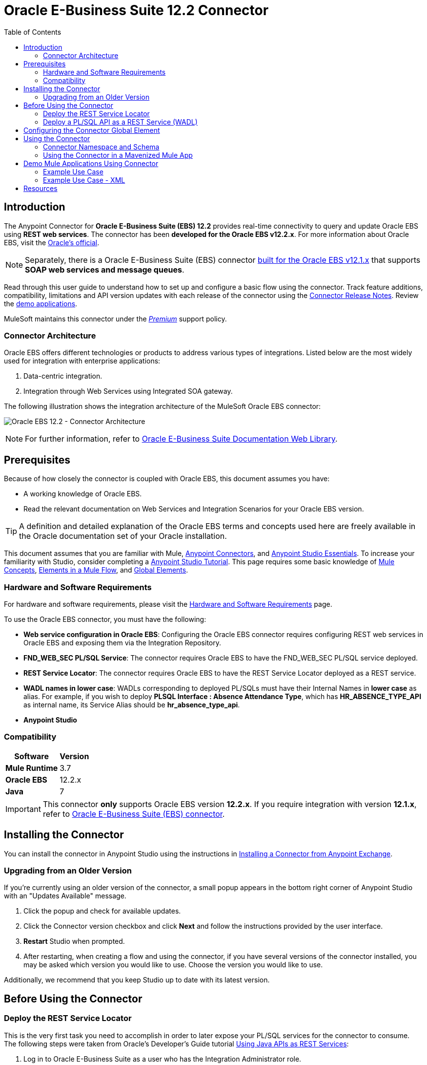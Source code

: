 = Oracle E-Business Suite 12.2 Connector
:keywords: user guide, oracle, ebs, e-business suite, connector
:imagesdir: ./_images
:toc: macro
:toclevels: 2


toc::[]


== Introduction

The Anypoint Connector for *Oracle E-Business Suite (EBS) 12.2* provides real-time connectivity to query and update Oracle EBS using *REST web services*. The connector has been *developed for the Oracle EBS v12.2.x*. For more information about Oracle EBS, visit the link:http://www.oracle.com/us/products/applications/ebusiness/overview/index.html[Oracle's official].

[NOTE]
Separately, there is a Oracle E-Business Suite (EBS) connector link:/mule-user-guide/v/3.8/oracle-ebs-connector[built for the Oracle EBS v12.1.x] that supports *SOAP web services and message queues*.

Read through this user guide to understand how to set up and configure a basic flow using the connector. Track feature additions, compatibility, limitations and API version updates with each release of the connector using the link:/release-notes/oracle-ebs-122-connector-release-notes[Connector Release Notes]. Review the link:https://www.mulesoft.com/exchange#!/?filters=Salesforce&sortBy=rank[demo applications].

MuleSoft maintains this connector under the link:/mule-user-guide/v/3.8/anypoint-connectors#connector-categories[_Premium_] support policy.

=== Connector Architecture

Oracle EBS offers different technologies or products to address various types of integrations. Listed below are the most widely used for integration with enterprise applications:

. Data-centric integration.
. Integration through Web Services using Integrated SOA gateway.

The following illustration shows the integration architecture of the MuleSoft Oracle EBS connector:

image:oec122-architecture.png[Oracle EBS 12.2 - Connector Architecture]

[NOTE]
For further information, refer to link:http://docs.oracle.com/cd/E26401_01/index.htm[Oracle E-Business Suite Documentation Web Library].

== Prerequisites

Because of how closely the connector is coupled with Oracle EBS, this document assumes you have:

* A working knowledge of Oracle EBS.
* Read the relevant documentation on Web Services and Integration Scenarios for your Oracle EBS version.

[TIP]
A definition and detailed explanation of the Oracle EBS terms and concepts used here are freely available in the Oracle documentation set of your Oracle installation.

This document assumes that you are familiar with Mule,
link:/mule-user-guide/v/3.8/anypoint-connectors[Anypoint Connectors], and
link:/mule-fundamentals/v/3.8/anypoint-studio-essentials[Anypoint Studio Essentials]. To increase your familiarity with Studio, consider completing a link:/mule-fundamentals/v/3.8/basic-studio-tutorial[Anypoint Studio Tutorial]. This page requires some basic knowledge of link:/mule-fundamentals/v/3.8/mule-concepts[Mule Concepts], link:/mule-fundamentals/v/3.8/elements-in-a-mule-flow[Elements in a Mule Flow], and link:/mule-fundamentals/v/3.8/global-elements[Global Elements].

=== Hardware and Software Requirements

For hardware and software requirements, please visit the link:/mule-user-guide/v/3.8/hardware-and-software-requirements[Hardware and Software Requirements] page.

To use the Oracle EBS connector, you must have the following:

* *Web service configuration in Oracle EBS*: Configuring the Oracle EBS connector requires configuring REST web services in Oracle EBS and exposing them via the Integration Repository.
* *FND_WEB_SEC PL/SQL Service*: The connector requires Oracle EBS to have the FND_WEB_SEC PL/SQL service deployed.
* *REST Service Locator*: The connector requires Oracle EBS to have the REST Service Locator deployed as a REST service.
* *WADL names in lower case*: WADLs corresponding to deployed PL/SQLs must have their Internal Names in *lower case* as alias. For example, if you wish to deploy *PLSQL Interface : Absence Attendance Type*, which has *HR_ABSENCE_TYPE_API* as internal name, its Service Alias should be *hr_absence_type_api*.
* *Anypoint Studio*

=== Compatibility

[%header%autowidth.spread]
|===
|Software |Version
|*Mule Runtime* |3.7
|*Oracle EBS* |12.2.x
|*Java* |7
|===

[IMPORTANT]
This connector *only* supports Oracle EBS version *12.2.x*. If you require integration with version *12.1.x*, refer to link:https://www.mulesoft.com/exchange#!/oracle-ebusiness-suite-integration-connector?searchTerm=oracle%20eb[Oracle E-Business Suite (EBS) connector].

== Installing the Connector

You can install the connector in Anypoint Studio using the instructions in
link:/mule-fundamentals/v/3.8/anypoint-exchange#installing-a-connector-from-anypoint-exchange[Installing a Connector from Anypoint Exchange].

=== Upgrading from an Older Version

If you’re currently using an older version of the connector, a small popup appears in the bottom right corner of Anypoint Studio with an "Updates Available" message.

. Click the popup and check for available updates. 
. Click the Connector version checkbox and click *Next* and follow the instructions provided by the user interface. 
. *Restart* Studio when prompted. 
. After restarting, when creating a flow and using the connector, if you have several versions of the connector installed, you may be asked which version you would like to use. Choose the version you would like to use.

Additionally, we recommend that you keep Studio up to date with its latest version.

== Before Using the Connector

=== Deploy the REST Service Locator

This is the very first task you need to accomplish in order to later expose your PL/SQL services for the connector to consume. The following steps were taken from Oracle's Developer's Guide tutorial link:https://docs.oracle.com/cd/E26401_01/doc.122/e20927/T511473T634173.htm[Using Java APIs as REST Services]:

. Log in to Oracle E-Business Suite as a user who has the Integration Administrator role.

* Select the *Integrated SOA Gateway* responsibility and the *Integration Repository* link from the navigation menu.

. In the Integration Repository tab, click Search to access the main Search page.

. Click *Show More Search Options* to display more search fields.

* Enter the following key search values as the search criteria:

** Category: Interface Subtype

** Category Value: *Java Bean Services*

. Click *Go* to execute the search.

* Click the *REST Service Locator* interface name link to open the interface details page.

. In the REST Web Service tab, enter the following information:
+
image:oec122-deploy-rest-service-locator-1.png[Oracle EBS 12.2 - REST Service Locator Un-deployed]

* Service Alias: restServiceLocator

** The alias will be displayed as the service endpoint in the WADL and schema for the selected method or operation.

* Select Desired Service Operations

** In the Service Operations region, HTTP method check boxes are preselected.
+
[NOTE]
If a Java method is annotated with a specific HTTP method, then the corresponding HTTP method check box is preselected for that method. The administrator can change the HTTP method check box selection before deploying the service.
In this example, the *'getRestInterface'* service operation has been annotated with the GET HTTP method; therefore, the GET check box is automatically selected.

. Click *Deploy* to deploy the service to an Oracle E-Business Suite WebLogic environment.

    * Once the REST service has been successfully deployed, 'Deployed' appears in the REST Service Status field along with the *View WADL* link. Click the *View WADL* link to view the deployed service WADL description.
+
image:oec122-deploy-rest-service-locator-2.png[Oracle EBS 12.2 - REST Service Locator Deployed]

=== Deploy a PL/SQL API as a REST Service (WADL)

The following steps describe the procedure to deploy the PL/SQL "Adjustment API" as a REST service. The same guide applies to any PL/SQL.

. Log in to Oracle E-Business Suite as a user who has the Integration Administrator role.

* Select the *Integrated SOA Gateway* responsibility and the *Integration Repository* link from the navigation menu.

. In the Integration Repository tab, click Search to access the main Search page.

. Click *Show More Search Options* to display more search fields.

* Enter the following key search values as the search criteria:

** Category: Interface Subtype

** Category Value: PL/SQL

** Internal Name: FA_ADJUSTMENT_PUB
+
image:oec122-deploy-plsql-1.png[Deploy PL/SQL - Search]

. Click *Go* to execute the search.

** Click on the Adjustments API link to see the interface details.
+
image:oec122-deploy-plsql-2.png[Deploy PL/SQL - Adjustment API]

* Click the *REST Service Locator* interface name link to open the interface details page.

. In the REST Web Service tab, enter the following information:
+
image:oec122-deploy-plsql-3.png[Deploy PL/SQL - Adjustment API Configuration]
+
IMPORTANT: The alias of the deployed web service *MUST* be: 1) the Internal Name and 2) be written in lowercase. The alias information can be found under the label *Service Alias*. In this example, it is *fa_adjustment_pub*.

. Click *Deploy* to deploy the service to an Oracle E-Business Suite WebLogic environment.

    * Once the REST service has been successfully deployed, 'Deployed' appears in the REST Service Status field along with the *View WADL* link. Click the *View WADL* link to view the deployed service WADL description.
+
image:oec122-deploy-plsql-4.png[Deploy PL/SQL - Adjustment API Deployed]


== Configuring the Connector Global Element

To use the Oracle EBS 12.2 connector in your Mule application, you must configure a global Oracle EBS 12.2 element that can be used by all the Oracle EBS 12.2 connectors in the application (read more about link:/mule-fundamentals/v/3.7/global-elements[global elements]).
The connector offers the following global configuration:

* *Configuration*: for web services and PL/SQL invocation.

Follow the steps below to create an Oracle EBS 12.2 global element for web services and PL/SQL invocation:

. Click the *Global Elements* tab at the base of the canvas.
. On the Global Mule Configuration Elements screen, click *Create*.
. In the *Choose Global Type wizard*, expand *Connector Configuration*, and then select *OracleEBS 12.2: Configuration*.

Then, fill in the following arguments:

[%header%autowidth.spread]
|===
|Field|Description
|*Host* |Enter the host of the Oracle EBS instance.
|*Port* |Enter the port of the Oracle EBS web services.
|*SSL enabled* |If checked, will attempt to make web services calls using HTTPS instead of HTTP.
|*Username* |Username to log into Oracle EBS web services.
|*Password* |Password for the username.
|*Rest Service Locator alias* |Name assigned to the web service with Internal Name `oracle.apps.fnd.rep.ws.service.EbsRestLocator` when deployed.
|*FND Web Sec alias* |Name assigned to the PL/SQL web service with Internal Name `FND_WEB_SEC` when deployed.
|*Responsibility name* |Enter the responsibility name that is needed to execute the operation.
|*Responsibility application name* |Enter the application short name that is needed to execute the operation.
|*Security group name* |Enter the security group key of the Oracle EBS instance (optional). Default value is *STANDARD*.
|*NLS language* |Enter the NLS language of the Oracle EBS instance (optional). Default value is *AMERICAN*.
|*Org. ID* |Enter the organization ID of the Oracle EBS instance (optional).
|===

image:oec122-global-element-props.png[Oracle EBS 12.2 - Configuration]

== Using the Connector

Oracle EBS 12.2 connector is and operation-based connector that supports the *invocation of any PL/SQL REST service* deployed in the Oracle system.

=== Connector Namespace and Schema

When designing your application in Studio, the act of dragging the connector from the palette onto the Anypoint Studio canvas should automatically populate the XML code with the connector *namespace* and *schema location*.

* *Namespace:* `http://www.mulesoft.org/schema/mule/connector`
* *Schema Location:* `http://www.mulesoft.org/schema/mule/connector/current/mule-connector.xsd`

[TIP]
If you are manually coding the Mule application in Studio's XML editor or other text editor, define the namespace and schema location in the header of your *Configuration XML*, inside the `<mule>` tag.

[source, xml,linenums]
----
<mule xmlns="http://www.mulesoft.org/schema/mule/core"
      xmlns:xsi="http://www.w3.org/2001/XMLSchema-instance"
      xmlns:oracle-ebs122="http://www.mulesoft.org/schema/mule/oracle-ebs122"
      xsi:schemaLocation="
               http://www.mulesoft.org/schema/mule/core
               http://www.mulesoft.org/schema/mule/core/current/mule.xsd
               http://www.mulesoft.org/schema/mule/oracle-ebs122
               http://www.mulesoft.org/schema/mule/oracle-ebs122/current/mule-oracle-ebs122.xsd">

      <!-- put your global configuration elements and flows here -->

</mule>
----

=== Using the Connector in a Mavenized Mule App

If you are coding a Mavenized Mule application, this XML snippet must be included in your `pom.xml` file.

[source,xml,linenums]
----
<dependency>
  <groupId>org.mule.modules</groupId>
  <artifactId>oracle-ebs-122-connector</artifactId>
  <version>1.0.0</version>
</dependency>
----

[TIP]
====
Inside the `<version>` tags, put the desired version number, the word `RELEASE` for the latest release, or `SNAPSHOT` for the latest available version.
====

== Demo Mule Applications Using Connector

You can download fully functional demo applications using the Oracle EBS 12.2 connector from http://mulesoft.github.io/oracle-ebs-122-connector/[this link].

=== Example Use Case

The current section describes 4 four common use cases related to the *HR Location* service. To create the Mule app that will contain these examples, follow the steps below:

. Create a new *Mule Project* in Anypoint Studio.
. Set your OracleEBS 12.2 *credentials* in `src/main/resources/mule-app.properties`.
+
[source,code,linenums]
----
oracle122.username=
oracle122.password=
oracle122.host=
oracle122.port=
oracle122.responsibility=
oracle122.restServiceLocatorAlias=
oracle122.fndWebSecAlias=
oracle122.respApplication=
oracle122.securityGroup=
oracle122.nlsLanguage=
oracle122.orgId=
----
+
. Create a new **OracleEBS 12.2** global element configuration and fill in the credentials using placholders:
+
[source,xml]
----
<oracle-ebs122:config name="OracleEBS_12_2__Configuration"
    host="${oracle122.host}"
    port="${oracle122.port}"
    username="${oracle122.username}"
    password="${oracle122.password}"
    restServiceLocatorAlias="${oracle122.restServiceLocatorAlias}"
    fndWebSecAlias="${oracle122.fndWebSecAlias}"
    responsibility="${oracle122.responsibility}"
    respApplication="${oracle122.respApplication}"
    securityGroup="${oracle122.securityGroup}"
    nlsLanguage="${oracle122.nlsLanguage}"
    orgId="${oracle122.orgId}"
    doc:name="OracleEBS 12.2: Configuration"/>
----
+
. Click **Test Connection** to confirm that Mule can connect with the Oracle 12.2 instance. If the connection is successful, click **OK** to save the configuration. Otherwise, review or correct any invalid parameters and test again.
. Create a new **HTTP Listener** global element configuration and leave it with the default values.

==== Create a Location

. Drag a **HTTP endpoint** onto the canvas and configure the following parameters:
+
[%header%autowidth.spread]
|===
|Parameter|Value
|Connector Configuration| HTTP_Listener_Configuration
|Path|/create
|===
+
. Drag a **OracleEBS12.2 Connector** component next to the HTTP endpoint and in the *Connector Configuration* field select the configuration created in the previous section.
. Configure the processor with the following values:
+
[%header%autowidth.spread]
|===
|Parameter|Value
|Operation|Invoke PL/SQL REST service
|WADL| hr_location_api
|Operation| CREATE_LOCATION
|Payload Reference| #[payload]
|===
. Drag a **DataWeave** component and set the following input parameters:
+
[source,dataweave,linenums]
----
%dw 1.0
%output application/xml
%namespace ns0 http://xmlns.oracle.com/apps/per/rest/hr_location_api/create_location/
---
{
	ns0#InputParameters: {
		ns0#P_VALIDATE: 0,
		ns0#P_EFFECTIVE_DATE: now,
		ns0#P_LOCATION_CODE: "HR- MuleSoft BA",
		ns0#P_DESCRIPTION: "Buenos Aires Office"
	}
}
----
. *Deploy* the application, open a web browser and make a request to the URL *http://localhost:8081/create*.
. If the location was successfully created, you should receive the following XML response containing the *ID and Version Number* of the new location:
+
[source,xml,linenums]
----
<?xml version = '1.0' encoding = 'UTF-8'?>
<OutputParameters xmlns:xsi="http://www.w3.org/2001/XMLSchema-instance" xmlns="http://xmlns.oracle.com/apps/per/rest/hr_location_api/create_location/">
    <P_LOCATION_ID>27545</P_LOCATION_ID>
    <P_OBJECT_VERSION_NUMBER>1</P_OBJECT_VERSION_NUMBER>
</OutputParameters>
----

==== Get a Location

. Drag a **HTTP endpoint** onto the canvas and configure the following parameters:
+
[%header%autowidth.spread]
|===
|Parameter|Value
|Connector Configuration| HTTP_Listener_Configuration
|Path|/get
|===
+
. Drag a **OracleEBS12.2 Connector** component next to the HTTP endpoint and in the *Connector Configuration* field select the configuration created in the previous section.
. Configure the processor with the following values:
+
[%header%autowidth.spread]
|===
|Parameter|Value
|Operation|Invoke PL/SQL REST service
|WADL| hr_location_record
|Operation| GET_LOCATION_DETAILS
|Payload Reference| #[payload]
|===
. Drag a **DataWeave** component and set the following input parameters:
+
[source,dataweave,linenums]
----
%dw 1.0
%output application/xml
%namespace ns0 http://xmlns.oracle.com/apps/per/rest/hr_location_record/get_location_details/
---
{
	ns0#InputParameters: {
		ns0#P_QUERY_OPTIONS: {
			ns0#LOCATION_ID: "27545"
		}
	}
}
----
. *Deploy* the application, open a web browser and make a request to the URL *http://localhost:8081/get*.
. If the location exists, you should receive the following XML response containing the complete details of the location:
+
[source,xml,linenums]
----
<?xml version = '1.0' encoding = 'UTF-8'?>
<OutputParameters xmlns:xsi="http://www.w3.org/2001/XMLSchema-instance" xmlns="http://xmlns.oracle.com/apps/per/rest/hr_location_record/get_location_details/">
    <P_LOCATIONS>
        <P_LOCATIONS_ITEM>
            <LOCATION_ID>27545</LOCATION_ID>
            <LOCATION_CODE>HR- Mule BA</LOCATION_CODE>
            <LOCATION_USE>HR</LOCATION_USE>
            <BUSINESS_GROUP_ID xsi:nil="true"/>
            <DESCRIPTION>Buenos Aires Office</DESCRIPTION>
            <SHIP_TO_LOCATION_ID>27545</SHIP_TO_LOCATION_ID>
            ...
        </P_LOCATIONS_ITEM>
    </P_LOCATIONS>
</OutputParameters>
----

==== Update a Location

. Drag a **HTTP endpoint** onto the canvas and configure the following parameters:
+
[%header%autowidth.spread]
|===
|Parameter|Value
|Connector Configuration| HTTP_Listener_Configuration
|Path|/update
|===
+
. Drag a **OracleEBS12.2 Connector** component next to the HTTP endpoint and in the *Connector Configuration* field select the configuration created in the previous section.
. Configure the processor with the following values:
+
[%header%autowidth.spread]
|===
|Parameter|Value
|Operation|Invoke PL/SQL REST service
|WADL| hr_location_api
|Operation| UPDATE_LOCATION
|Payload Reference| #[payload]
|===
. Drag a **DataWeave** component and set the following input parameters:
+
[source,dataweave,linenums]
----
%dw 1.0
%output application/xml
%namespace ns0 http://xmlns.oracle.com/apps/per/rest/hr_location_api/update_location/
---
{
	ns0#InputParameters: {
		ns0#P_VALIDATE: 0,
		ns0#P_EFFECTIVE_DATE: now,
		ns0#P_LOCATION_ID: "27545",
		ns0#P_LOCATION_CODE: "HR- MuleSoft BA",
		ns0#P_DESCRIPTION: "Second MuleSoft's Buenos Aires Office",
		ns0#P_OBJECT_VERSION_NUMBER: 1
	}
}
----
. *Deploy* the application, open a web browser and make a request to the URL *http://localhost:8081/update*.
. If the location was successfully udated, you should receive the following XML response containing the new *Version Number* of the location:
+
[source,xml,linenums]
----
<?xml version = '1.0' encoding = 'UTF-8'?>
<OutputParameters xmlns:xsi="http://www.w3.org/2001/XMLSchema-instance" xmlns="http://xmlns.oracle.com/apps/per/rest/hr_location_api/update_location/">
    <P_OBJECT_VERSION_NUMBER>2</P_OBJECT_VERSION_NUMBER>
</OutputParameters>
----

==== Delete a Location

. Drag a **HTTP endpoint** onto the canvas and configure the following parameters:
+
[%header%autowidth.spread]
|===
|Parameter|Value
|Connector Configuration| HTTP_Listener_Configuration
|Path|/delete
|===
+
. Drag a **OracleEBS12.2 Connector** component next to the HTTP endpoint and in the *Connector Configuration* field select the configuration created in the previous section.
. Configure the processor with the following values:
+
[%header%autowidth.spread]
|===
|Parameter|Value
|Operation|Invoke PL/SQL REST service
|WADL| hr_location_api
|Operation| DELETE_LOCATION
|Payload Reference| #[payload]
|===
. Drag a **DataWeave** component and set the following input parameters:
+
[source,dataweave,linenums]
----
%dw 1.0
%output application/xml
%namespace ns0 http://xmlns.oracle.com/apps/per/rest/hr_location_api/delete_location/
---
{
	ns0#InputParameters: {
		ns0#P_VALIDATE: 0,
		ns0#P_LOCATION_ID: "27545",
		ns0#P_OBJECT_VERSION_NUMBER: 2
	}
}
----
. *Deploy* the application, open a web browser and make a request to the URL *http://localhost:8081/delete*.
. If the location was successfully deleted, you should receive an empty response.


=== Example Use Case - XML

Paste this into Anypoint Studio to interact with the example use case application discussed in this guide.

[source,xml,linenums]
----
<?xml version="1.0" encoding="UTF-8"?>

<mule xmlns:tracking="http://www.mulesoft.org/schema/mule/ee/tracking" xmlns:dw="http://www.mulesoft.org/schema/mule/ee/dw" xmlns:http="http://www.mulesoft.org/schema/mule/http" xmlns:oracle-ebs122="http://www.mulesoft.org/schema/mule/oracle-ebs122" xmlns="http://www.mulesoft.org/schema/mule/core" xmlns:doc="http://www.mulesoft.org/schema/mule/documentation"
	xmlns:spring="http://www.springframework.org/schema/beans"
	xmlns:xsi="http://www.w3.org/2001/XMLSchema-instance"
	xsi:schemaLocation="http://www.springframework.org/schema/beans http://www.springframework.org/schema/beans/spring-beans-current.xsd
http://www.mulesoft.org/schema/mule/core http://www.mulesoft.org/schema/mule/core/current/mule.xsd
http://www.mulesoft.org/schema/mule/http http://www.mulesoft.org/schema/mule/http/current/mule-http.xsd
http://www.mulesoft.org/schema/mule/oracle-ebs122 http://www.mulesoft.org/schema/mule/oracle-ebs122/current/mule-oracle-ebs122.xsd
http://www.mulesoft.org/schema/mule/ee/dw http://www.mulesoft.org/schema/mule/ee/dw/current/dw.xsd
http://www.mulesoft.org/schema/mule/ee/tracking http://www.mulesoft.org/schema/mule/ee/tracking/current/mule-tracking-ee.xsd">
    <oracle-ebs122:config name="OracleEBS_12_2__Configuration" host="${oracle122.host}" port="${oracle122.port}" username="${oracle122.username}" password="${oracle122.password}" restServiceLocatorAlias="${oracle122.restServiceLocatorAlias}" fndWebSecAlias="${oracle122.fndWebSecAlias}" responsibility="${oracle122.responsibility}" respApplication="${oracle122.respApplication}" securityGroup="${oracle122.securityGroup}" nlsLanguage="${oracle122.nlsLanguage}" orgId="${oracle122.orgId}" doc:name="OracleEBS 12.2: Configuration"/>
    <http:listener-config name="HTTP_Listener_Configuration" host="0.0.0.0" port="8081" doc:name="HTTP Listener Configuration"/>

    <flow name="Create_HR_Location_Flow">
        <http:listener config-ref="HTTP_Listener_Configuration" path="/create" doc:name="HTTP"/>
        <dw:transform-message doc:name="Input params">
            <dw:set-payload><![CDATA[%dw 1.0
%output application/xml
%namespace ns0 http://xmlns.oracle.com/apps/per/rest/hr_location_api/create_location/
---
{
	ns0#InputParameters: {
		ns0#P_VALIDATE: 0,
		ns0#P_EFFECTIVE_DATE: now,
		ns0#P_LOCATION_CODE: "HR- Mule BA",
		ns0#P_DESCRIPTION: "Buenos Aires Office"
	}
}]]></dw:set-payload>
        </dw:transform-message>
        <oracle-ebs122:invoke-pl-sql-rest-service config-ref="OracleEBS_12_2__Configuration" wadlOperation="hr_location_api||CREATE_LOCATION" doc:name="Create Location"/>
    </flow>
    <flow name="Get_HR_Location_Flow">
        <http:listener config-ref="HTTP_Listener_Configuration" path="/get" doc:name="HTTP"/>
        <dw:transform-message doc:name="Input params">
            <dw:set-payload><![CDATA[%dw 1.0
%output application/xml
%namespace ns0 http://xmlns.oracle.com/apps/per/rest/hr_location_record/get_location_details/
---
{
	ns0#InputParameters: {
		ns0#P_QUERY_OPTIONS: {
			ns0#LOCATION_ID: "27545"
		}
	}
}]]></dw:set-payload>
        </dw:transform-message>
        <oracle-ebs122:invoke-pl-sql-rest-service config-ref="OracleEBS_12_2__Configuration" wadlOperation="hr_location_record||GET_LOCATION_DETAILS" doc:name="Get Location"/>
    </flow>
    <flow name="Update_HR_Location_Flow">
        <http:listener config-ref="HTTP_Listener_Configuration" path="/update" doc:name="HTTP"/>
        <dw:transform-message doc:name="Input params">
            <dw:set-payload><![CDATA[%dw 1.0
%output application/xml
%namespace ns0 http://xmlns.oracle.com/apps/per/rest/hr_location_api/update_location/
---
{
	ns0#InputParameters: {
		ns0#P_VALIDATE: 0,
		ns0#P_EFFECTIVE_DATE: now,
		ns0#P_LOCATION_ID: "27545",
		ns0#P_LOCATION_CODE: "HR- MuleSoft BA",
		ns0#P_DESCRIPTION: "Second MuleSoft's Buenos Aires Office",
		ns0#P_OBJECT_VERSION_NUMBER: 1
	}
}]]></dw:set-payload>
        </dw:transform-message>
        <oracle-ebs122:invoke-pl-sql-rest-service config-ref="OracleEBS_12_2__Configuration" wadlOperation="hr_location_api||UPDATE_LOCATION" doc:name="Update Location"/>
    </flow>
    <flow name="Delete_HR_Location_Flow">
        <http:listener config-ref="HTTP_Listener_Configuration" path="/delete" doc:name="HTTP"/>
        <dw:transform-message doc:name="Input params">
            <dw:set-payload><![CDATA[%dw 1.0
%output application/xml
%namespace ns0 http://xmlns.oracle.com/apps/per/rest/hr_location_api/delete_location/
---
{
	ns0#InputParameters: {
		ns0#P_VALIDATE: 0,
		ns0#P_LOCATION_ID: "27545",
		ns0#P_OBJECT_VERSION_NUMBER: 2
	}
}]]></dw:set-payload>
        </dw:transform-message>
        <oracle-ebs122:invoke-pl-sql-rest-service config-ref="OracleEBS_12_2__Configuration" wadlOperation="hr_location_api||DELETE_LOCATION" doc:name="Delete Location"/>
    </flow>
</mule>
----

== Resources

* Access the link:/release-notes/oracle-ebs-122-connector-release-notes[Oracle E-Business Suite 12.2 Connector Release Notes].
* Refer Oracle's blog article link:https://blogs.oracle.com/stevenChan/entry/introducing_oracle_e_business_suite[A Primer on Oracle E-Business Suite REST Services].

